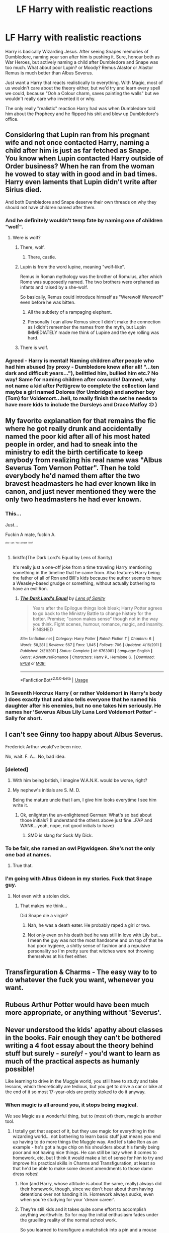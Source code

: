 #+TITLE: LF Harry with realistic reactions

* LF Harry with realistic reactions
:PROPERTIES:
:Author: LittenInAScarf
:Score: 43
:DateUnix: 1526735440.0
:DateShort: 2018-May-19
:FlairText: Request
:END:
Harry is basically Wizarding Jesus. After seeing Snapes memories of Dumbledore, naming your son after him is pushing it. Sure, honour both as War Heroes, but actively naming a child after Dumbledore and Snape was too much. What about poor Lupin? or Moody? Remus Alastor or Alastor Remus is much better than Albus Severus.

Just want a Harry that reacts realistically to everything. With Magic, most of us wouldn't care about the theory either, but we'd try and learn every spell we could, because "Ooh a Colour charm, saves painting the walls" but we wouldn't really care who invented it or why.

The only really "realistic" reaction Harry had was when Dumbledore told him about the Prophecy and he flipped his shit and blew up Dumbledore's office.


** Considering that Lupin ran from his pregnant wife and not once contacted Harry, naming a child after him is just as far fetched as Snape. You know when Lupin contacted Harry outside of Order business? When he ran from the woman he vowed to stay with in good and in bad times. Harry even laments that Lupin didn't write after Sirius died.

And both Dumbledore and Snape deserve their own threads on why they should not have children named after them.
:PROPERTIES:
:Author: Hellstrike
:Score: 86
:DateUnix: 1526736858.0
:DateShort: 2018-May-19
:END:

*** And he definitely wouldn't temp fate by naming one of children "wolf".
:PROPERTIES:
:Author: Jahoan
:Score: 29
:DateUnix: 1526744985.0
:DateShort: 2018-May-19
:END:

**** Were is wolf?
:PROPERTIES:
:Author: Levoda_Cross
:Score: 8
:DateUnix: 1526765340.0
:DateShort: 2018-May-20
:END:

***** There, wolf.
:PROPERTIES:
:Author: jenorama_CA
:Score: 8
:DateUnix: 1526766974.0
:DateShort: 2018-May-20
:END:

****** There, castle.
:PROPERTIES:
:Author: Chlis
:Score: 4
:DateUnix: 1526773554.0
:DateShort: 2018-May-20
:END:


***** Lupin is from the word lupine, meaning "wolf-like".

Remus in Roman mythology was the brother of Romulus, after which Rome was supposedly named. The two brothers were orphaned as infants and raised by a she-wolf.

So basically, Remus could introduce himself as "Werewolf Werewolf" even before he was bitten.
:PROPERTIES:
:Author: Galuran
:Score: 15
:DateUnix: 1526766456.0
:DateShort: 2018-May-20
:END:

****** All the subtlety of a rampaging elephant.
:PROPERTIES:
:Author: will1707
:Score: 12
:DateUnix: 1526786082.0
:DateShort: 2018-May-20
:END:


****** Personally I can allow Remus since I didn't make the connection as I didn't remember the names from the myth, but Lupin IMMEDIATELY made me think of Lupine and the eye rolling was hard.
:PROPERTIES:
:Author: ILoveToph4Eva
:Score: 2
:DateUnix: 1526821910.0
:DateShort: 2018-May-20
:END:


***** There is wolf.
:PROPERTIES:
:Author: Jahoan
:Score: 1
:DateUnix: 1526858625.0
:DateShort: 2018-May-21
:END:


*** Agreed - Harry is mental! Naming children after people who had him abused (by proxy - Dumbledore knew after all! "...ten dark and difficult years..."), belittled him, bullied him etc.? No way! Same for naming children after cowards! Damned, why not name a kid after Pettigrew to complete the collection (and maybe a girl named Dolores (for Umbridge) and another boy (Tom) for Voldemort...hell, to really finish the set he needs to have more kids to include the Dursleys and Draco Malfoy :D )
:PROPERTIES:
:Author: Laxian
:Score: 1
:DateUnix: 1528612214.0
:DateShort: 2018-Jun-10
:END:


** My favorite explanation for that remains the fic where he got really drunk and accidentally named the poor kid after all of his most hated people in order, and had to sneak into the ministry to edit the birth certificate to keep anybody from realizing his real name was "Albus Severus Tom Vernon Potter". Then he told everybody he'd named them after the two bravest headmasters he had ever known like in canon, and just never mentioned they were the only two headmasters he had ever known.
:PROPERTIES:
:Author: The_Truthkeeper
:Score: 29
:DateUnix: 1526777979.0
:DateShort: 2018-May-20
:END:

*** This...

Just...

Fuckin A mate, fuckin A.

^{^{^{^{also}}}} ^{^{^{^{can}}}} ^{^{^{^{You}}}} ^{^{^{^{please}}}} ^{^{^{^{link?}}}}
:PROPERTIES:
:Author: ksense2016
:Score: 8
:DateUnix: 1526785816.0
:DateShort: 2018-May-20
:END:

**** linkffn(The Dark Lord's Equal by Lens of Sanity)

It's really just a one-off joke from a time traveling Harry mentioning something in the timeline that he came from. Also features Harry being the father of all of Ron and Bill's kids because the author seems to have a Weasley-based grudge or something, without actually bothering to have an evil!Ron.
:PROPERTIES:
:Author: The_Truthkeeper
:Score: 3
:DateUnix: 1526786964.0
:DateShort: 2018-May-20
:END:

***** [[https://www.fanfiction.net/s/6763981/1/][*/The Dark Lord's Equal/*]] by [[https://www.fanfiction.net/u/2468907/Lens-of-Sanity][/Lens of Sanity/]]

#+begin_quote
  Years after the Epilogue things look bleak; Harry Potter agrees to go back to the Ministry Battle to change history for the better. Premise; "canon makes sense" though not in the way you think. Fight scenes, humour, romance, magic, and insanity. FINISHED
#+end_quote

^{/Site/:} ^{fanfiction.net} ^{*|*} ^{/Category/:} ^{Harry} ^{Potter} ^{*|*} ^{/Rated/:} ^{Fiction} ^{T} ^{*|*} ^{/Chapters/:} ^{6} ^{*|*} ^{/Words/:} ^{58,281} ^{*|*} ^{/Reviews/:} ^{567} ^{*|*} ^{/Favs/:} ^{1,845} ^{*|*} ^{/Follows/:} ^{706} ^{*|*} ^{/Updated/:} ^{4/16/2011} ^{*|*} ^{/Published/:} ^{2/21/2011} ^{*|*} ^{/Status/:} ^{Complete} ^{*|*} ^{/id/:} ^{6763981} ^{*|*} ^{/Language/:} ^{English} ^{*|*} ^{/Genre/:} ^{Adventure/Romance} ^{*|*} ^{/Characters/:} ^{Harry} ^{P.,} ^{Hermione} ^{G.} ^{*|*} ^{/Download/:} ^{[[http://www.ff2ebook.com/old/ffn-bot/index.php?id=6763981&source=ff&filetype=epub][EPUB]]} ^{or} ^{[[http://www.ff2ebook.com/old/ffn-bot/index.php?id=6763981&source=ff&filetype=mobi][MOBI]]}

--------------

*FanfictionBot*^{2.0.0-beta} | [[https://github.com/tusing/reddit-ffn-bot/wiki/Usage][Usage]]
:PROPERTIES:
:Author: FanfictionBot
:Score: 2
:DateUnix: 1526787009.0
:DateShort: 2018-May-20
:END:


*** In Seventh Horcrux Harry ( or rather Voldemort in Harry's body ) does exactly that and also tells everyone that he named his daughter after his enemies, but no one takes him seriously. He names her 'Severus Albus Lily Luna Lord Voldemort Potter' - Sally for short.
:PROPERTIES:
:Author: kenchak
:Score: 3
:DateUnix: 1526836219.0
:DateShort: 2018-May-20
:END:


** I can't see Ginny too happy about Albus Severus.

Frederick Arthur would've been nice.

No, wait. F. A... No, bad idea.
:PROPERTIES:
:Author: will1707
:Score: 44
:DateUnix: 1526746919.0
:DateShort: 2018-May-19
:END:

*** [deleted]
:PROPERTIES:
:Score: 27
:DateUnix: 1526755267.0
:DateShort: 2018-May-19
:END:

**** With him being british, I imagine W.A.N.K. would be worse, right?
:PROPERTIES:
:Author: will1707
:Score: 8
:DateUnix: 1526755621.0
:DateShort: 2018-May-19
:END:


**** My nephew's initials are S. M. D.

Being the mature uncle that I am, I give him looks everytime I see him write it.
:PROPERTIES:
:Author: ModernDayWeeaboo
:Score: 2
:DateUnix: 1526834353.0
:DateShort: 2018-May-20
:END:

***** Ok, enlighten the un-enlightened German: What's so bad about those initials? (I understand the others above just fine...FAP and WANK...yeah, nope, not good initials to have)
:PROPERTIES:
:Author: Laxian
:Score: 1
:DateUnix: 1528612404.0
:DateShort: 2018-Jun-10
:END:

****** SMD is slang for Suck My Dick.
:PROPERTIES:
:Author: ModernDayWeeaboo
:Score: 1
:DateUnix: 1528613724.0
:DateShort: 2018-Jun-10
:END:


*** To be fair, she named an owl Pigwidgeon. She's not the only one bad at names.
:PROPERTIES:
:Author: Galuran
:Score: 22
:DateUnix: 1526766566.0
:DateShort: 2018-May-20
:END:

**** True that.
:PROPERTIES:
:Author: will1707
:Score: 3
:DateUnix: 1526766859.0
:DateShort: 2018-May-20
:END:


*** I'm going with Albus Gideon in my stories. Fuck that Snape guy.
:PROPERTIES:
:Author: jenorama_CA
:Score: 8
:DateUnix: 1526747202.0
:DateShort: 2018-May-19
:END:

**** Not even with a stolen dick.
:PROPERTIES:
:Author: viol8er
:Score: 10
:DateUnix: 1526751715.0
:DateShort: 2018-May-19
:END:

***** That makes me think...

Did Snape die a virgin?
:PROPERTIES:
:Author: will1707
:Score: 5
:DateUnix: 1526753280.0
:DateShort: 2018-May-19
:END:

****** Nah, he was a death eater. He probably raped a girl or two.
:PROPERTIES:
:Author: Lakas1236547
:Score: 2
:DateUnix: 1527019050.0
:DateShort: 2018-May-23
:END:


****** Not only even on his death bed he was still in love with Lily but... I mean the guy was not the most handsome and on top of that he had poor hygiene, a shitty sense of fashion and a repulsive personality so I'm pretty sure that witches were not throwing themselves at his feet either.
:PROPERTIES:
:Author: mikkeldaman
:Score: 4
:DateUnix: 1526802363.0
:DateShort: 2018-May-20
:END:


** Transfirguration & Charms - The easy way to to do whatever the fuck you want, whenever you want.
:PROPERTIES:
:Author: aLionsRoar
:Score: 16
:DateUnix: 1526737936.0
:DateShort: 2018-May-19
:END:


** Rubeus Arthur Potter would have been much more appropriate, or anything without 'Severus'.
:PROPERTIES:
:Score: 13
:DateUnix: 1526759825.0
:DateShort: 2018-May-20
:END:


** Never understood the kids' apathy about classes in the books. Fair enough they can't be bothered writing a 4 foot essay about the theory behind stuff but surely - /surely!/ - you'd want to learn as much of the practical aspects as humanly possible!

Like learning to drive in the Muggle world, you still have to study and take lessons, which theoretically are tedious, but you get to drive a car or bike at the end of it so most 17-year-olds are pretty stoked to do it anyway.
:PROPERTIES:
:Author: ChelseaDagger13
:Score: 38
:DateUnix: 1526748401.0
:DateShort: 2018-May-19
:END:

*** When magic is all around you, it stops being magical.

We see Magic as a wonderful thing, but to (most of) them, magic is another tool.
:PROPERTIES:
:Author: will1707
:Score: 23
:DateUnix: 1526749228.0
:DateShort: 2018-May-19
:END:

**** I totally get that aspect of it, but they use magic for everything in the wizarding world... not bothering to learn basic stuff just means you end up having to do more things the Muggle way. And let's take Ron as an example - he's got a huge chip on his shoulders about his family being poor and not having nice things. He can still be lazy when it comes to homework, etc. but I think it would make a lot of sense for him to try and improve his practical skills in Charms and Transfiguration, at least so that he'd be able to make some decent amendments to those damn dress robes!
:PROPERTIES:
:Author: ChelseaDagger13
:Score: 24
:DateUnix: 1526750939.0
:DateShort: 2018-May-19
:END:

***** Ron (and Harry, whose attitude is about the same, really) always did their homework, though, since we don't hear about them having detentions over not handing it in. Homework always sucks, even when you're studying for your 'dream career'.
:PROPERTIES:
:Score: 23
:DateUnix: 1526759714.0
:DateShort: 2018-May-20
:END:


***** They're still kids and it takes quite some effort to accomplish anything worthwhile. So for may the initial enthusiasm fades under the gruelling reality of the normal school work.

So you learned to transfigure a matchstick into a pin and a mouse into a snuffbox. That still doesn't make you fulfil your fantasies. You still don't know enough to transfigure a matchstick into anything else and you rarely need a snuffbox (not to speak of having to catch a mouse first).

And the teachers are not the most competent at keeping the children's enthusiasm for their subject up.
:PROPERTIES:
:Author: Krististrasza
:Score: 14
:DateUnix: 1526761083.0
:DateShort: 2018-May-20
:END:

****** Lol yeah some of the stuff they do in class is maybe not particularly useful to 11-year-olds and the quality of teaching in the books is pretty shocking :)

In terms of accomplishments, I'm definitely not saying this should happen immediately, but one really interesting aspect of growing up is figuring out what your "thing" is, stuff you're passionate about and will spend time on regardless of having any direct pay off.

In direct contrast to all the Weasley-bashing, I quite like stories that give Ron something else to do and a better growing up arc than leaving Harry and feeling bad about it. The Arithmancer has a nice side plot about Hermione encouraging Ron to figure out what else he's good at rather than just picking subjects cause they're easy or because Harry's doing the same things. He ends up grumbling his way through Muggle Studies and Ancient Runes (so he's not losing his grudgingly-doing-schoolwork attitude) but then figures out he's actually quite good at Runes and does some more imaginative problem solving with it.
:PROPERTIES:
:Author: ChelseaDagger13
:Score: 9
:DateUnix: 1526761980.0
:DateShort: 2018-May-20
:END:

******* I'm sure a great muggle like you knows how to teach magical kids better than someone who's taught them for the best part of a hundred years.
:PROPERTIES:
:Author: IHATEHERMIONESUE
:Score: 1
:DateUnix: 1526830036.0
:DateShort: 2018-May-20
:END:

******** I'm confident any of us Muggles would do a better job than Binns!

Additionally, I've hired staff before and none of them turned out to have Voldemort on the back of their heads, so suck on that lemon drop, Dumbledore!
:PROPERTIES:
:Author: ChelseaDagger13
:Score: 4
:DateUnix: 1526911589.0
:DateShort: 2018-May-21
:END:

********* Hi confident any of us Muggles would do a better job than Binns, I'm Dad!
:PROPERTIES:
:Author: im-dad-bot
:Score: 3
:DateUnix: 1526911627.0
:DateShort: 2018-May-21
:END:

********** good bot
:PROPERTIES:
:Author: Lakas1236547
:Score: 2
:DateUnix: 1527019190.0
:DateShort: 2018-May-23
:END:


****** In transfiguration that's true, but in charms? Come on levitation is COOL (and if you can learn how to control it? Damned, flight without a broom like Voldemort...for someone who's so into flying like Harry this should be something he'd truly want!) and it is the first charm they learn! Hell, another one is Lumos! The ability to read everywhere (without electricity or a flashlight!) is great (I am a bit of a bookworm - sadly not educational books but fantasy and science fiction - so that spell would be super-useful to me!)
:PROPERTIES:
:Author: Laxian
:Score: 3
:DateUnix: 1528612843.0
:DateShort: 2018-Jun-10
:END:

******* Unfortunately levitation is a far cry away from flying and by all indication it takes quite a bit to go beyond the level of levitating a feather, unless exceptional circumstances are involved. Enough time and work for the excitement to die in the meantime.

As for the lumos - it seems like wizards are not all that excited by fiction.
:PROPERTIES:
:Author: Krististrasza
:Score: 1
:DateUnix: 1528638705.0
:DateShort: 2018-Jun-10
:END:


***** Are you an electrical engineer? Someone from 300 years ago would probably want to know why you didn't want to know as much as possible about the miracle of electricity :)
:PROPERTIES:
:Author: cavelioness
:Score: 5
:DateUnix: 1526799321.0
:DateShort: 2018-May-20
:END:


***** It can be really hard for someone lazy to change. More so if you have an OP tool to get you almost anything.

Even the laziest wizard can live a king's life... If his morals are a little "flexible".
:PROPERTIES:
:Author: will1707
:Score: 3
:DateUnix: 1526751474.0
:DateShort: 2018-May-19
:END:


*** We use science and technology in this world. You can do amazing things with, for example, computer programming or robotics or even clockwork. But it's effort. Most people don't want to know how to fix a car or bake a sponge cake. Pay someone else to do it, life's too short.
:PROPERTIES:
:Author: SMTRodent
:Score: 10
:DateUnix: 1526765007.0
:DateShort: 2018-May-20
:END:

**** Muggleborns wouldn't have the same issue.

Also, magic tends to be more immediate and more generally useful. A Summoning Charm is dead handy -- at work, I would always forget at least one thing on my way out the door and have to go back to my office, but with a Summoning Charm, I could just bring it after me. I can't program that. It would take years of work to create a robot that could handle that for me. But a month of practice would get me a reliable Summoning Charm.

Conjuration and Transfiguration could be quite useful too, depending on how they work. 3d printing gives you a permanent object after you spend hours designing it and hours waiting for it to be printed, and it's at least moderately useful. Conjuration gives you at least temporary objects immediately. That's immensely useful -- conjure dinnerware and never do dishes again!

There are at least a few useful household charms, and I'd expect Ron to be familiar with them and their usefulness.
:PROPERTIES:
:Score: 7
:DateUnix: 1526776064.0
:DateShort: 2018-May-20
:END:

***** Hm...that dishes thing is creative! Just dump them in the trash, when they vanish the real trash stays in there!
:PROPERTIES:
:Author: Laxian
:Score: 1
:DateUnix: 1528613143.0
:DateShort: 2018-Jun-10
:END:


**** Yeah - effort like years of learning! Not just a few hours for a spell...IMHO wizards get the better deal here when comparing what they can learn to do in a few hours and what we can learn in the same amount of time!
:PROPERTIES:
:Author: Laxian
:Score: 2
:DateUnix: 1528613038.0
:DateShort: 2018-Jun-10
:END:


*** Indeed - come on it's the ability to tell the universe to go fuck itself!

Gravitation? Nah, I want shit to hover, like now!

I hate the color of (insert whatever fits) - Bang: Different color!

I want to have a fancy desk/chair/bed etc.: Goes out, floats some stuff into the room and starts getting to work :) (transfiguration is great!)
:PROPERTIES:
:Author: Laxian
:Score: 2
:DateUnix: 1528612661.0
:DateShort: 2018-Jun-10
:END:


** > The only really "realistic" reaction Harry had was when Dumbledore told him about the Prophecy and he flipped his shit and blew up Dumbledore's office.

indeed. And its almost a Gift that HBP has such a messed up Plot, because Harry seems to feel ashamed for his justified action in his Office. I could smash my Head everytime by this passage.
:PROPERTIES:
:Author: Atomstern
:Score: 4
:DateUnix: 1526804305.0
:DateShort: 2018-May-20
:END:


** I see a lot of comments, but not a lot of suggestions.

I know i'm being a hypocrite here, but I want such a story too.

Thanks,\\
Warryn.
:PROPERTIES:
:Author: Wassa110
:Score: 3
:DateUnix: 1526819395.0
:DateShort: 2018-May-20
:END:

*** I second that motion ;) - I'd read such a story, too and I would also write a review (I often do not...only when a story is truly good or unique or when the writer manages to piss me off :D )
:PROPERTIES:
:Author: Laxian
:Score: 1
:DateUnix: 1528613230.0
:DateShort: 2018-Jun-10
:END:
